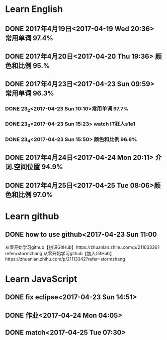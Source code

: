 * Learn English
** DONE 2017年4月19日<2017-04-19 Wed 20:36> 常用单词 97.4%
   CLOSED: [2017-04-19 Wed 20:45]
   :LOGBOOK:
   - State "DONE"       from "STARTED"    [2017-04-19 Wed 20:45]
   CLOCK: [2017-04-19 Wed 20:34]--[2017-04-19 Wed 20:45] =>  0:11
   :END:
** DONE 2017年4月20日<2017-04-20 Thu 19:36> 颜色和比例 95.%
   CLOSED: [2017-04-20 Thu 19:36]
   :LOGBOOK:
   - State "DONE"       from "STARTED"    [2017-04-20 Thu 19:36]
   CLOCK: [2017-04-20 Thu 19:24]--[2017-04-20 Thu 19:36] =>  0:12
   :END:
** DONE 2017年4月23日<2017-04-23 Sun 09:59> 常用单词 96.3%
   CLOSED: [2017-04-23 Sun 09:59]
   :LOGBOOK:
   - State "DONE"       from "STARTED"    [2017-04-23 Sun 09:59]
   CLOCK: [2017-04-23 Sun 09:50]--[2017-04-23 Sun 09:59] =>  0:09
   :END:
*** DONE 23_2<2017-04-23 Sun 10:10>常用单词 97.7%
    CLOSED: [2017-04-23 Sun 10:10]
    :LOGBOOK:
    - State "DONE"       from "STARTED"    [2017-04-23 Sun 10:10]
    CLOCK: [2017-04-23 Sun 10:02]--[2017-04-23 Sun 10:10] =>  0:08
    :END:
*** DONE 23_3<2017-04-23 Sun 15:23> watch IT狂人s1e1
    CLOSED: [2017-04-23 Sun 15:23]
    :LOGBOOK:
    - State "DONE"       from "STARTED"    [2017-04-23 Sun 15:23]
    CLOCK: [2017-04-23 Sun 14:58]--[2017-04-23 Sun 15:23] =>  0:25
    :END:
*** DONE 23_4<2017-04-23 Sun 15:50> 颜色和比例 96.6%
    CLOSED: [2017-04-23 日 15:50]
    :LOGBOOK:
    - State "DONE"       from "STARTED"    [2017-04-23 日 15:50]
    CLOCK: [2017-04-23 日 15:37]--[2017-04-23 日 15:50] =>  0:13
    :END:
** DONE 2017年4月24日<2017-04-24 Mon 20:11> 介词.空间位置 94.9%
   CLOSED: [2017-04-24 Mon 20:33]
   :LOGBOOK:
   - State "DONE"       from "STARTED"    [2017-04-24 Mon 20:33]
   CLOCK: [2017-04-24 Mon 20:11]--[2017-04-24 Mon 20:33] =>  0:22
   :END:
** DONE 2017年4月25日<2017-04-25 Tue 08:06>颜色和比例 97.0%
   CLOSED: [2017-04-25 Tue 20:17]
   :LOGBOOK:
   - State "DONE"       from "STARTED"    [2017-04-25 Tue 20:17]
   CLOCK: [2017-04-25 Tue 20:06]--[2017-04-25 Tue 20:17] =>  0:11
   :END:
* Learn github
** DONE how to use github<2017-04-23 Sun 11:00
   CLOSED: [2017-04-23 Sun 11:00]
   :LOGBOOK:
   - State "DONE"       from "STARTED"    [2017-04-23 Sun 11:00]
   CLOCK: [2017-04-23 Sun 10:14]--[2017-04-23 Sun 11:00] =>  0:46
   :END:
从零开始学习github【初识GitHub】https://zhuanlan.zhihu.com/p/21103336?refer=stormzhang
从零开始学习github【加入GitHub】https://zhuanlan.zhihu.com/p/21113342?refer=stormzhang
* Learn JavaScript
** DONE fix eclipse<2017-04-23 Sun 14:51>
   CLOSED: [2017-04-23 Sun 14:51]
   :LOGBOOK:
   - State "DONE"       from "STARTED"    [2017-04-23 Sun 14:51]
   CLOCK: [2017-04-23 Sun 14:43]--[2017-04-23 Sun 14:51] =>  0:08
   :END:
** DONE 作业<2017-04-24 Mon 04:05>
   CLOSED: [2017-04-24 Mon 17:12]
   :LOGBOOK:  
   - State "DONE"       from "STARTED"    [2017-04-24 Mon 17:12]
   :END:      
** DONE match<2017-04-25 Tue 07:30>
   CLOSED: [2017-04-25 Tue 19:58]
   :LOGBOOK:
   - State "DONE"       from "STARTED"    [2017-04-25 Tue 19:58]
   CLOCK: [2017-04-25 Tue 19:30]--[2017-04-25 Tue 19:58] =>  0:28
   :END:
